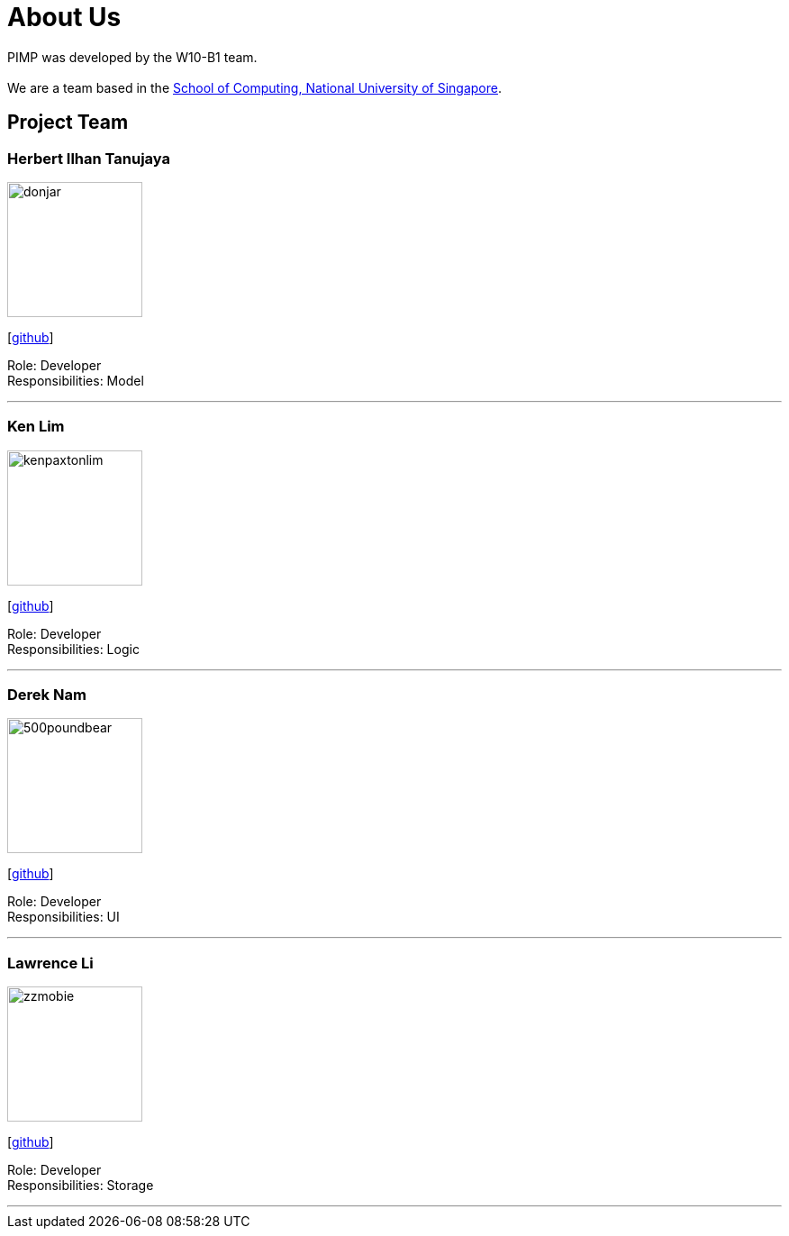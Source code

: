 = About Us
:relfileprefix: team/
ifdef::env-github,env-browser[:outfilesuffix: .adoc]
:imagesDir: images
:stylesDir: stylesheets

PIMP was developed by the W10-B1 team. +
{empty} +
We are a team based in the http://www.comp.nus.edu.sg[School of Computing, National University of Singapore].

== Project Team

=== Herbert Ilhan Tanujaya
image::donjar.png[width="150", align="left"]
{empty}[https://github.com/donjar[github]]

Role: Developer +
Responsibilities: Model

'''

=== Ken Lim
image::kenpaxtonlim.jpg[width="150", align="left"]
{empty}[http://github.com/kenpaxtonlim[github]]

Role: Developer +
Responsibilities: Logic

'''

=== Derek Nam
image::500poundbear.jpg[width="150", align="left"]
{empty}[http://github.com/500poundbear[github]]

Role: Developer +
Responsibilities: UI

'''

=== Lawrence Li
image::zzmobie.png[width="150", align="left"]
{empty}[http://github.com/zzmobie[github]]

Role: Developer +
Responsibilities: Storage

'''
